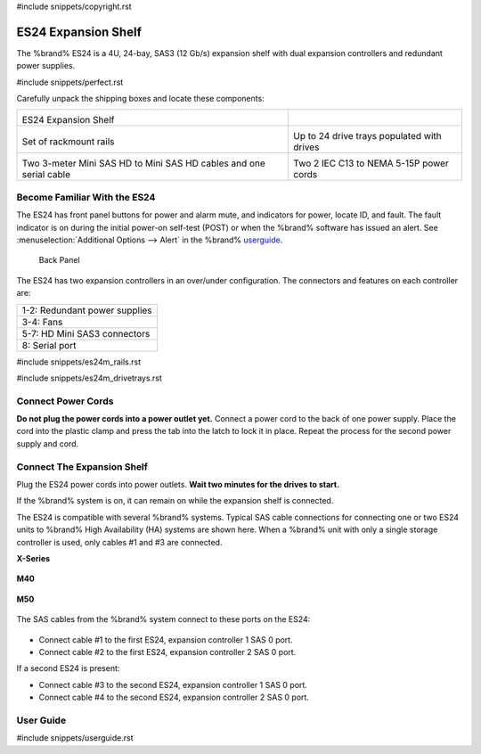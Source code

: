 #include snippets/copyright.rst

.. index:: ES24 Expansion Shelf

.. _ES24 Expansion Shelf:

ES24 Expansion Shelf
--------------------

The %brand% ES24 is a 4U, 24-bay, SAS3 (12 Gb/s) expansion shelf with
dual expansion controllers and redundant power supplies.


#include snippets/perfect.rst


.. index:: ES24 Expansion Shelf Contents

Carefully unpack the shipping boxes and locate these components:

.. tabularcolumns:: |>{\RaggedRight}p{\dimexpr 0.5\linewidth-2\tabcolsep}
                    |>{\RaggedRight}p{\dimexpr 0.5\linewidth-2\tabcolsep}|

.. table::
   :class: longtable

   +---------------------------------------------------+---------------------------------------------+
   | .. image:: images/tn_es24_bare.png                |                                             |
   |                                                   |                                             |
   |                                                   |                                             |
   | ES24 Expansion Shelf                              |                                             |
   +---------------------------------------------------+---------------------------------------------+
   | .. image:: images/tn_es24m_rails.png              | .. image:: images/tn_es24m_drivetray.png    |
   |                                                   |    :width: 30%                              |
   |                                                   |                                             |
   | Set of rackmount rails                            | Up to 24 drive trays populated with drives  |
   +---------------------------------------------------+---------------------------------------------+
   | |pic3|   |pic4|                                   | .. image:: images/tn_power_cable.png        |
   |                                                   |    :width: 30%                              |
   | .. |pic3| image:: images/tn_sascables_minihd.png  |                                             |
   |    :width: 30%                                    | Two 2 IEC C13 to NEMA 5-15P power cords     |
   | .. |pic4| image:: images/tn_es24m_serialcable.png |                                             |
   |    :width: 30%                                    |                                             |
   |                                                   |                                             |
   | Two 3-meter Mini SAS HD to Mini SAS HD cables     |                                             |
   | and one serial cable                              |                                             |
   +---------------------------------------------------+---------------------------------------------+


.. raw:: latex

   \newpage


.. index:: Become Familiar with the ES24
.. _Become Familiar with the ES24:

Become Familiar With the ES24
~~~~~~~~~~~~~~~~~~~~~~~~~~~~~

The ES24 has front panel buttons for power and alarm mute, and
indicators for power, locate ID, and fault. The fault indicator is on
during the initial power-on self-test (POST) or when the %brand%
software has issued an alert. See
:menuselection:`Additional Options --> Alert`
in the 
%brand% `userguide <%docurl%/%brandlower%>`__.

.. _es24_indicators:
.. figure:: images/tn_es24_indicators.png
   :width: 15%

.. _es24_back:

.. figure:: images/tn_es24_back.png
   :width: 60%

   Back Panel


The ES24 has two expansion controllers in an over/under configuration.
The connectors and features on each controller are:


.. tabularcolumns:: |>{\RaggedRight}p{\dimexpr 0.5\linewidth-2\tabcolsep}|

.. table::
   :class: longtable

   +------------------------------------------------------+
   | 1-2: Redundant power supplies                        |
   +------------------------------------------------------+
   | 3-4: Fans                                            |
   +------------------------------------------------------+
   | 5-7: HD Mini SAS3 connectors                         |
   +------------------------------------------------------+
   | 8: Serial port                                       |
   +------------------------------------------------------+


#include snippets/es24m_rails.rst

#include snippets/es24m_drivetrays.rst

.. raw:: latex

   \newpage


Connect Power Cords
~~~~~~~~~~~~~~~~~~~

**Do not plug the power cords into a power outlet yet.**
Connect a power cord to the back of one power supply. Place the cord
into the plastic clamp and press the tab into the latch to lock it in
place. Repeat the process for the second power supply and cord.

.. _power_cord_connection:
.. figure:: images/tn_es24_powerclip.png
  :width: 35%


Connect The Expansion Shelf
~~~~~~~~~~~~~~~~~~~~~~~~~~~

Plug the ES24 power cords into power outlets.
**Wait two minutes for the drives to start.**

If the %brand% system is on, it can remain on while the expansion
shelf is connected.


The ES24 is compatible with several %brand% systems. Typical SAS cable
connections for connecting one or two ES24 units to %brand% High
Availability (HA) systems are shown here. When a %brand% unit with
only a single storage controller is used, only cables #1 and #3 are
connected.


**X-Series**

.. _es24_xseries_sasconnect:
.. figure:: images/tn_x_sas_wiring.png
   :width: 70%


**M40**

.. _es24_m40_sasconnect:
.. figure:: images/tn_m40_sas_wiring.png
   :width: 70%


.. raw:: latex

   \newpage


**M50**

.. _es24_m50_sasconnect:
.. figure:: images/tn_m50_sas_wiring.png
   :width: 70%


The SAS cables from the %brand% system connect to these ports on the
ES24:


.. _es24_sas_connections:
.. figure:: images/tn_es24_sas_connections.png
   :width: 70%


* Connect cable #1 to the first ES24, expansion controller 1 SAS 0
  port.

* Connect cable #2 to the first ES24, expansion controller 2 SAS 0
  port.

If a second ES24 is present:

* Connect cable #3 to the second ES24, expansion controller 1 SAS 0
  port.

* Connect cable #4 to the second ES24, expansion controller 2 SAS 0
  port.


.. raw:: latex

   \newpage

.. _User Guide:

User Guide
~~~~~~~~~~

#include snippets/userguide.rst
